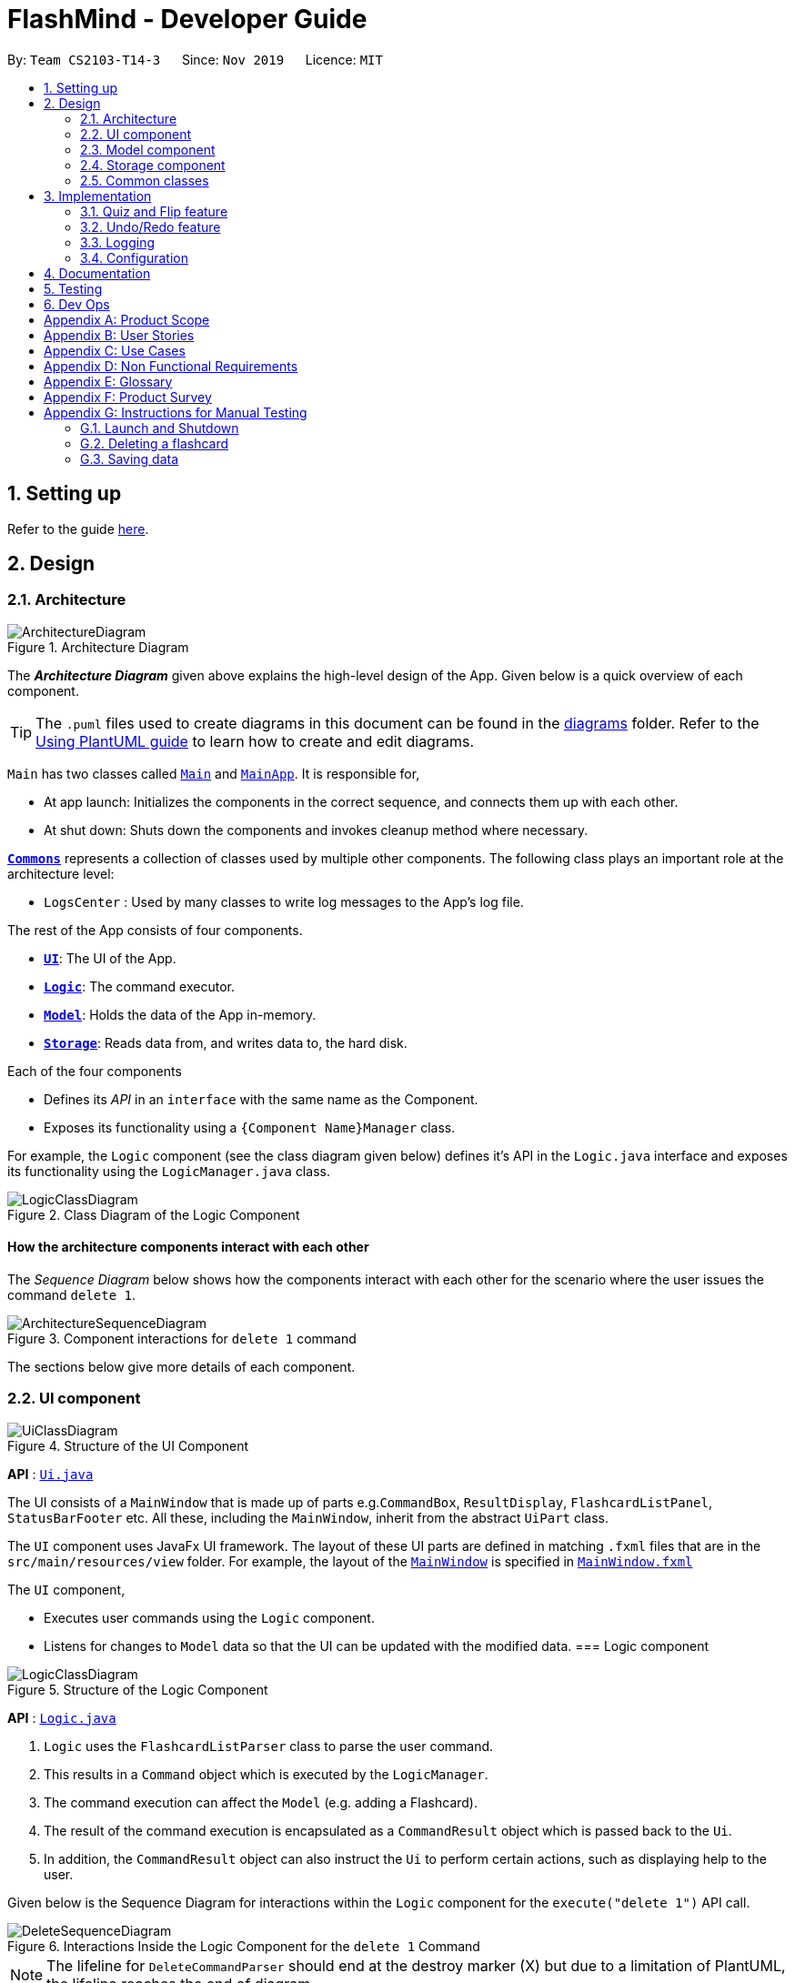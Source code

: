 = FlashMind - Developer Guide
:site-section: DeveloperGuide
:toc:
:toc-title:
:toc-placement: preamble
:sectnums:
:imagesDir: images
:stylesDir: stylesheets
:xrefstyle: full
ifdef::env-github[]
:tip-caption: :bulb:
:note-caption: :information_source:
:warning-caption: :warning:
endif::[]
:repoURL: https://github.com/AY1920S1-CS2103-T14-3/main/blob/master

By: `Team CS2103-T14-3`      Since: `Nov 2019`      Licence: `MIT`

== Setting up

Refer to the guide <<SettingUp#, here>>.

== Design

[[Design-Architecture]]
=== Architecture

.Architecture Diagram
image::ArchitectureDiagram.png[]

The *_Architecture Diagram_* given above explains the high-level design of the App. Given below is a quick overview of each component.

[TIP]
The `.puml` files used to create diagrams in this document can be found in the link:{repoURL}/docs/diagrams/[diagrams] folder.
Refer to the <<UsingPlantUml#, Using PlantUML guide>> to learn how to create and edit diagrams.

`Main` has two classes called link:{repoURL}/src/main/java/seedu/flashcard/Main.java[`Main`] and link:{repoURL}/src/main/java/seedu/flashcard/MainApp.java[`MainApp`]. It is responsible for,

* At app launch: Initializes the components in the correct sequence, and connects them up with each other.
* At shut down: Shuts down the components and invokes cleanup method where necessary.

<<Design-Commons,*`Commons`*>> represents a collection of classes used by multiple other components.
The following class plays an important role at the architecture level:

* `LogsCenter` : Used by many classes to write log messages to the App's log file.

The rest of the App consists of four components.

* <<Design-Ui,*`UI`*>>: The UI of the App.
* <<Design-Logic,*`Logic`*>>: The command executor.
* <<Design-Model,*`Model`*>>: Holds the data of the App in-memory.
* <<Design-Storage,*`Storage`*>>: Reads data from, and writes data to, the hard disk.

Each of the four components

* Defines its _API_ in an `interface` with the same name as the Component.
* Exposes its functionality using a `{Component Name}Manager` class.

For example, the `Logic` component (see the class diagram given below) defines it's API in the `Logic.java` interface and exposes its functionality using the `LogicManager.java` class.

.Class Diagram of the Logic Component
image::LogicClassDiagram.png[]

[discrete]
==== How the architecture components interact with each other

The _Sequence Diagram_ below shows how the components interact with each other for the scenario where the user issues the command `delete 1`.

.Component interactions for `delete 1` command
image::ArchitectureSequenceDiagram.png[]

The sections below give more details of each component.

[[Design-Ui]]
=== UI component

.Structure of the UI Component
image::UiClassDiagram.png[]

*API* : link:{repoURL}/src/main/java/seedu/flashcard/ui/Ui.java[`Ui.java`]

The UI consists of a `MainWindow` that is made up of parts e.g.`CommandBox`, `ResultDisplay`, `FlashcardListPanel`, `StatusBarFooter` etc. All these, including the `MainWindow`, inherit from the abstract `UiPart` class.

The `UI` component uses JavaFx UI framework. The layout of these UI parts are defined in matching `.fxml` files that are in the `src/main/resources/view` folder. For example, the layout of the link:{repoURL}/src/main/java/seedu/flashcard/ui/MainWindow.java[`MainWindow`] is specified in link:{repoURL}/src/main/resources/view/MainWindow.fxml[`MainWindow.fxml`]

The `UI` component,

* Executes user commands using the `Logic` component.
* Listens for changes to `Model` data so that the UI can be updated with the modified data.
// tag::logic[]
[[Design-Logic]]
=== Logic component

[[fig-LogicClassDiagram]]
.Structure of the Logic Component
image::LogicClassDiagram.png[]

*API* :
link:{repoURL}/src/main/java/seedu/flashcard/logic/Logic.java[`Logic.java`]

.  `Logic` uses the `FlashcardListParser` class to parse the user command.
.  This results in a `Command` object which is executed by the `LogicManager`.
.  The command execution can affect the `Model` (e.g. adding a Flashcard).
.  The result of the command execution is encapsulated as a `CommandResult` object which is passed back to the `Ui`.
.  In addition, the `CommandResult` object can also instruct the `Ui` to perform certain actions, such as displaying help to the user.

Given below is the Sequence Diagram for interactions within the `Logic` component for the `execute("delete 1")` API call.

.Interactions Inside the Logic Component for the `delete 1` Command
image::DeleteSequenceDiagram.png[]

NOTE: The lifeline for `DeleteCommandParser` should end at the destroy marker (X) but due to a limitation of PlantUML, the lifeline reaches the end of diagram.
// end::logic[]

// tag::model[]

[[Design-Model]]
=== Model component

.Structure of the Model Component
image::ModelClassDiagram.png[]

*API* : link:{repoURL}/src/main/java/seedu/flashcard/model/Model.java[`Model.java`]

The `Model`,

* stores a `UserPref` object that represents the user's preferences.
* stores the Flashcard List data.
* exposes an unmodifiable `ObservableList<Flashcard>` that can be 'observed' e.g. the UI can be bound to this list so that the UI automatically updates when the data in the list change.
* also exposes a statistics object to the ui to create the statistic charts .
// end::model[]


[[Design-Storage]]
=== Storage component

.Structure of the Storage Component
image::StorageClassDiagram.png[]

*API* : link:{repoURL}/src/main/java/seedu/flashcard/storage/Storage.java[`Storage.java`]

The `Storage` component,

* can save `UserPref` objects in json format and read it back.
* can save the Flashcard data in json format and read it back.

[[Design-Commons]]
=== Common classes

Classes used by multiple components are in the `seedu.flashcard.commons` package.

== Implementation

This section describes some noteworthy details on how certain features are implemented.

// tag::quizdiagram[]

=== Quiz and Flip feature
In the flashcard system, quiz and flip is a special function that can help the user quiz themselves on the flashcards and see
there own improvements. The flip command, which is answering the quizzed flashcard, can only be used when a current flashcard is being quizzed.
The following sequence diagram shows how the quiz and flip diagram works.

image::QuizSequenceDiagram.png[]

After each flip, the each flashcard can automatically record how many correct answers and wrong answers has the user did on this flashcard.
The stats command helps the user to see their progress while doing the quizzes. Below is a sequence diagram of how this command
works.

image::StatsSequenceDiagram.png[]

// end::quizdiagram[]

// tag::undoredo[]

===  Undo/Redo feature
==== Implementation

The undo/redo mechanism is facilitated by `VersionedFlashcardList`.
It extends `FlashcardList` with an undo/redo history, stored internally as an `flashcardListStateList` and `currentStatePointer`.
Additionally, it implements the following operations:

* `VersionedFlashcardList#commit()` -- Saves the current flashcard list state in its history.
* `VersionedFlashcardList#undo()` -- Restores the previous flashcard list state from its history.
* `VersionedFlashcardList#redo()` -- Restores a previously undone flashcard list state from its history.

These operations are exposed in the `Model` interface as `Model#commitFlashcardList()`, `Model#undoFlashcardList()` and `Model#redoFlashcardList()` respectively.

Given below is an example usage scenario and how the undo/redo mechanism behaves at each step.

Step 1. The user launches the application for the first time. The `VersionedFlashcardList` will be initialized with the initial flashcard list state, and the `currentStatePointer` pointing to that single flashcard list state.

image::UndoRedoState0.png[]

Step 2. The user executes `delete 5` command to delete the 5th Flashcard in the flashcard list. The `delete` command calls `Model#commitFlashcardList()`, causing the modified state of the flashcard list after the `delete 5` command executes to be saved in the `flashcardListStateList`, and the `currentStatePointer` is shifted to the newly inserted flashcard list state.

image::UndoRedoState1.png[]

Step 3. The user executes `add q/What is a machine ...` to add a new Flashcard. The `add` command also calls `Model#commitFlashcardList()`, causing another modified flashcard list state to be saved into the `flashcardListStateList`.

image::UndoRedoState2.png[]

[NOTE]
If a command fails its execution, it will not call `Model#commitFlashcardList()`, so the flashcard list state will not be saved into the `flashcardListStateList`.

Step 4. The user now decides that adding the flashcard was a mistake, and decides to undo that action by executing the `undo` command. The `undo` command will call `Model#undoFlashcardList()`, which will shift the `currentStatePointer` once to the left, pointing it to the previous flashcard list state, and restores the flashcard list to that state.

image::UndoRedoState3.png[]

[NOTE]
If the `currentStatePointer` is at index 0, pointing to the initial flashcard list state, then there are no previous flashcard list states to restore. The `undo` command uses `Model#canUndoFlashcardList()` to check if this is the case. If so, it will return an error to the user rather than attempting to perform the undo.

The following sequence diagram shows how the undo operation works:

image::UndoSequenceDiagram.png[]

NOTE: The lifeline for `UndoCommand` should end at the destroy marker (X) but due to a limitation of PlantUML, the lifeline reaches the end of diagram.

The `redo` command does the opposite -- it calls `Model#redoFlashcardList()`, which shifts the `currentStatePointer` once to the right, pointing to the previously undone state, and restores the flashcard list to that state.

[NOTE]
If the `currentStatePointer` is at index `flashcardListStateList.size() - 1`, pointing to the latest flashcard list state, then there are no undone flashcard list states to restore. The `redo` command uses `Model#canRedoFlashcardList()` to check if this is the case. If so, it will return an error to the user rather than attempting to perform the redo.

Step 5. The user then decides to execute the command `list`. Commands that do not modify the flashcard list, such as `list`, will usually not call `Model#commitFlashcardList()`, `Model#undoFlashcardList()` or `Model#redoFlashcardList()`. Thus, the `flashcardListStateList` remains unchanged.

image::UndoRedoState4.png[]


The following activity diagram summarizes what happens when a user executes a new command:

image::CommitActivityDiagram.png[]

==== Design Considerations

===== Aspect: How undo & redo executes

* **Alternative 1 (current choice):** Saves the entire flashcard list.
** Pros: Easy to implement.
** Cons: May have performance issues in terms of memory usage.
* **Alternative 2:** Individual command knows how to undo/redo by itself.
** Pros: Will use less memory (e.g. for `delete`, just save the flashcard being deleted).
** Cons: We must ensure that the implementation of each individual command are correct. There will be a lot coding involved and a higher chance of regression bugs.
// end::undoredo[]

===== Aspect: Data structure to support the undo/redo commands

* **Alternative 1 (current choice):** Use a list to store the history of flashcard list states.
** Pros: It has a very clear structure and is therefore easy for future developers to update.
** Cons: It might be difficult to navigate between different elements in the list. However, that's not really a big issue as we only need to move to neighbouring states each time.
* **Alternative 2:** Use `HistoryManager` for undo/redo
** Pros: We do not need to maintain a separate list, and just reuse what is already in the codebase.
** Cons: Requires dealing with commands that have already been undone: We must remember to skip these commands. Violates Single Responsibility Principle and Separation of Concerns as `HistoryManager` now needs to do two different things.


=== Logging

We are using `java.util.logging` package for logging. The `LogsCenter` class is used to manage the logging levels and logging destinations.

* The logging level can be controlled using the `logLevel` setting in the configuration file (See <<Implementation-Configuration>>)
* The `Logger` for a class can be obtained using `LogsCenter.getLogger(Class)` which will log messages according to the specified logging level
* Currently log messages are output through: `Console` and to a `.log` file.

*Logging Levels*

* `SEVERE` : Critical problem detected which may possibly cause the termination of the application
* `WARNING` : Can continue, but with caution
* `INFO` : Information showing the noteworthy actions by the App
* `FINE` : Details that is not usually noteworthy but may be useful in debugging e.g. print the actual list instead of just its size

[[Implementation-Configuration]]
=== Configuration

Certain properties of the application can be controlled (e.g user prefs file location, logging level) through the configuration file (default: `config.json`).

== Documentation

Refer to the guide <<Documentation#, here>>.

== Testing

Refer to the guide <<Testing#, here>>.

== Dev Ops

Refer to the guide <<DevOps#, here>>.

[appendix]
== Product Scope

*Target user profile*:

* needs to memorize a large amount of discrete knowledge like vocabulary
* want to check his/her progress over a period of time
* prefer desktop apps over other types
* can type fast
* prefers typing over mouse input
* is reasonably comfortable using CLI apps

*Value proposition*: manage short knowledge like vocabulary faster than a typical mouse/GUI driven app

[appendix]
== User Stories

Priorities: High (must have) - `* * \*`, Medium (nice to have) - `* \*`, Low (unlikely to have) - `*`

[width="59%",cols="22%,<23%,<25%,<30%",options="header",]
|=======================================================================
|Priority |As a ... |I want to ... |So that I can...
|`* * *` |new user |see usage instructions |refer to instructions when I forget how to use the App

|`* * *` |user |add a new flashcard |

|`* * *` |user |delete a flashcard |remove flashcards that I have already firmly memorized

|`* * *` |user |find a flashcard by keywords in its question or answer |locate details of flashcards without having to go through the entire list

|`* * *` |user |tag the flashcards |group them based on their fields

|`* * *` |user |start a quiz |train myself on the flashcards

|`* * *` |user |see my statistics over time | I know what parts I need to train more, what parts I am weak at

|`* *` |user |edit a flashcard |do adjustment on the cards instead of typing the question and answer all over again

|`* *` |user |import flashcards from other documents |add a lot of questions into the system without typing them one by one

|`* *` |user |set time limit to each flashcard |

|`* *` |user |set up a deadline to train on each set of flashcards |

|`*` |user with many flashcards in the flashcard list |sort flashcards by name |locate a flashcard easily

|`*` |user |automatically judge my answer to my short answer question |I can know how well I am doing

|`*` |user |automatically decide duplicate flashcard |I will add same flashcard into the system multiple times
|=======================================================================

[appendix]
== Use Cases

(For all use cases below, the *System* is the `FlashcardList` and the *Actor* is the `user`, unless specified otherwise)

[discrete]
=== Use case: UC01 - View all the flashcards

Actor: User

*MSS*

1.  User requests to view all existing flashcards by using correct command line input.
2.  FlashMind shows a list of all existing flashcards.
+
Use case ends.

*Extensions*

[none]
* 1a. The flashcard list is empty.
+
Use case ends.


[discrete]
=== Use case: UC02 - Delete a flashcard

Actor: User

*MSS*

1.  User [.underline]#views all flashcards (UC01)#.
2.  User locates the correct index of the flashcard he/she wants.
3.  User request to delete the flashcard with the specific index number.
3.  FlashMind deletes the flashcard.
+
Use case ends.

*Extensions*

[none]
* 2a. The given index is invalid.
+
[none]
** 2a1. FlashMind shows an error message.
+
Use case resumes at step 2.

[discrete]
=== Use case: UC03 - Tag a flashcard

Actor: User

*MSS*

1.  User [.underline]#views all existing flashcards (UC01)#.
2.  User identifies the index of the particular flashcard that he/she wants to tag.
2.  User tags the flashcard with provided tag names.
3.  FlashMind creates new tags with the given tag names and put the flashcard under these tags.
+
Use case ends.

*Extensions*

[none]
* 2a. The given tag already exist, but the target flashcard is not under this tag yet.
+
[none]
** 2a1. FlashMind puts the given flashcard under the existing tag instead of creating a new tag.
+
Use case ends.

[none]
* 2b. The target flashcard is already under the given tag.
+
[none]
** 2b1. FlashMind shows an error message.
+
Use case ends.

[none]
* 2c. The input flashcard index number is invalid.
+
[none]
** 2c1. FlashMind shows an error message.
+
Use case ends.

// tag::usecases[]
[discrete]
=== Use case: UC04 - edit a flashcard

Actor: User

*MSS*

1. User [.underline]#views all existing flashcards (UC01)#.
2. User identifies the index of the particular flashcard that he/she wants to edit.
3. User request to edit the question, tag or answer of a flashcard.
3. FlashMind updates the question, tag or answer on the specific flashcard.

*Extensions*

[none]
* 2a. The requested question or answer is in wrong format
+
[none]
** 2a1. FlashMind shows an error message including the constraints of the question and answer.
+
Use case ends.

[none]
* 2b. The input flashcard index number is invalid
+
[none]
** 2b1. FlashMind shows an error message.
+
Use case ends.

[discrete]
=== Use case: UC05 - find all flashcards with particular tags

Actor: User

*MSS*

1. User request to list all the flashcard sets with the same tags by inputting these tags.
2. FlashMind shows a list of all current flashcards with the provided tags.

[none]
* 2a. The tag is empty or does not exist.
+
[none]
** 2a1. System displays an error message.
user case ends.
// end::usecases[]

[discrete]
=== Use case: UC06 - delete a tag

Actor: User

*MSS*

1. User requests to delete a particular tag by inputting the name of that tag.
2. FlashMind deletes the tag from all flashcards with this tag and delete it from the tag list. Also, all flashcards with that tag are not removed.

*Extensions*
[none]
* 4a. The tag user wants to delete does not exist.
+
[none]
** 4a1. FlashMind shows an error message.
+
Use case ends.

[discrete]
=== Use case: UC07 - Start a quiz on a flashcard

Actor: User

Precondition: The tag exists in the database

*MSS*

1. User [.underline]#views all existing flashcards (UC01)#.
1. User starts a quiz on a particular flashcard by providing its index.
2. FlashMind displays the question on that flashcard.
3. User carries out the quiz by providing an answer to that question.
4. FlashMind displays result.
5. User confirms the result.
6. Quiz ends.

Use case ends

*Extensions*
[none]
* 3a. User does not give an answer
[none]
** 3a1. FlashMind waits for 15 seconds
** 3a2. User still has no answer
** Flashcard will be skipped or marked as wrong.

[none]
* *a. At any time, User decides to end the quiz
[none]
** *a1. FlashMind  requests to confirm the cancellation.
** *a2. User confirms the cancellation.
** use case ends

[discrete]
=== Use case: UC08 - Start a quiz on a set of flashcards with the same tag

Actor: User

Precondition: The tag exists in the database

*MSS*

1. User [.underline]#views all existing flashcards (UC01)#.
2. User identifies a particular tag that he/she wants to quiz on.
1. User starts a quiz on that tag by providing the tag name.
2. FlashMind shows the question of the first flashcard.
3. User answers the question by providing a response.
4. FlashMind displays result.
5. User confirms the result.
[none]
* steps 2-5 are repeated until all the flashcard in the tag have been quizzed.
6. Quiz ends.

Use case ends

*Extensions*
[none]
* 3a. User does not give an answer
[none]
** 3a1. FlashMind waits for 15 seconds.
** 3a2. User still has no answer
** Use case resumes from step 4 (flashcard is skipped or marked as wrong)

[none]
* *a. At any time, User decides to quit the quiz
[none]
** *a1. FlashMind  requests to confirm the cancellation.
** *a2. User confirms the cancellation.
** use case ends

[discrete]
=== Use case: UC09 - Undo/redo a flashcard list change

Actor: User

Precondition: There is an actual change that happened to the flashcard list.

*MSS*

1. User inputs either undo or redo command to get back the previous or previous undone state of flashcard list.
2. FlashMind displays the undone/redone flashcard card list to the user.

Use case ends

*Extensions*
[none]
* 1a. There is no undoable/redoable state available
[none]
** 1a1. FlashMind displays error message.

[discrete]
=== Use case: UC10 - View all the available commands

Actor: User

*MSS*

1.  User enters `help` to ask FlashMind for all the commands.
2.  System responds by providing all the available commands.
+
Use case ends.

// tag::statsusecase[]

[discrete]
=== Use case: UC11 - View the statistics of flashcards

Actor: User

*MSS*

1.  User enters `stats` to ask FlashMind to show stats of all cards
2.  System displays the statistics of the selected flashcards in a new window
+
Use case ends.

*Extensions*

[none]
* 1a. User enters `stats [t/Tag]` to ask FlashMind to show stats of cards under specified tags.
+
Use case resumes at step 2.

[none]
* 2a. The tag is empty or does not exist.
+
[none]
** 2a1. System displays an error message.
+
user case ends.
// end::statsusecase[]

[appendix]
== Non Functional Requirements

.  Should work on any <<mainstream-os,mainstream OS>> as long as it has Java `11` or above installed.
.  Should be able to hold up to 1000 flashcards without a noticeable sluggishness in performance for typical usage.
.  A user with above average typing speed for regular English text (i.e. not code, not system admin commands) should be able to accomplish most of the tasks faster using commands than using the mouse.

.  If the stored flashcard list is very long, all commands should still be executed at a fast speed, with minimal sluggishness.
.  Should be able to minimize loss of stored flashcard information if the app closes due to unforeseen external circumstances.
.  Command format should be easily understandable and intuitive to make it easier then using a GUI interface


_{More to be added}_

[appendix]
== Glossary

[[mainstream-os]] Mainstream OS::
Windows, Linux, Unix, OS-X

[[flashcard]] Flashcard::
A digital card that contains a short piece of information like an English word or a geography common knowledge. Normally used by people to facilitate the memorization process.

[appendix]
== Product Survey

*Product Name*

Author: ...

Pros:

* ...
* ...

Cons:

* ...
* ...

[appendix]
== Instructions for Manual Testing

Given below are instructions to test the app manually.

[NOTE]
These instructions only provide a starting point for testers to work on; testers are expected to do more _exploratory_ testing.

=== Launch and Shutdown

. Initial launch

.. Download the jar file and copy into an empty folder
.. Double-click the jar file +
   Expected: Shows the GUI with a set of sample contacts. The window size may not be optimum.

. Saving window preferences

.. Resize the window to an optimum size. Move the window to a different location. Close the window.
.. Re-launch the app by double-clicking the jar file. +
   Expected: The most recent window size and location is retained.

_{ more test cases ... }_

=== Deleting a flashcard

. Deleting a flashcard  while all flashcards (in a tagged set/in the all-flashcard list) are listed

.. Prerequisites: List all flashcards using the `list` command. Multiple flashcards in the list.
.. Test case: `delete 1` +
   Expected: First flashcard with ID 1 is deleted from the list.
.. Test case: `delete 0` +
   Expected: No flashcard is deleted. Error details shown in the status message.
.. Other incorrect delete commands to try: `delete`, `delete x` (where x is larger than the list size or ID number is negative)
   Expected: Similar to previous.

_{ more test cases ... }_

=== Saving data

. Dealing with missing/corrupted data files

.. _{explain how to simulate a missing/corrupted file and the expected behavior}_

_{ more test cases ... }_
